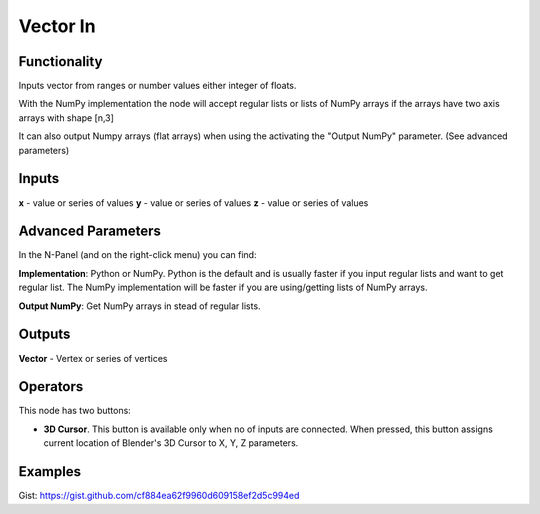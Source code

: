 Vector In
=========

Functionality
-------------

Inputs vector from ranges or number values either integer of floats.

With the NumPy implementation the node will accept regular lists or lists of NumPy arrays if the arrays have two axis arrays with shape [n,3]

It can also output Numpy arrays (flat arrays) when using the activating the "Output NumPy" parameter.
(See advanced parameters)

Inputs
------

**x** - value or series of values
**y** - value or series of values
**z** - value or series of values

Advanced Parameters
-------------------

In the N-Panel (and on the right-click menu) you can find:

**Implementation**: Python or NumPy. Python is the default and is usually faster if you input regular lists and want to get regular list. The NumPy implementation will be faster if you are using/getting lists of NumPy arrays.

**Output NumPy**: Get NumPy arrays in stead of regular lists.

Outputs
-------

**Vector** - Vertex or series of vertices


Operators
---------

This node has two buttons:

- **3D Cursor**. This button is available only when no of inputs are connected. When pressed, this button assigns current location of Blender's 3D Cursor to X, Y, Z parameters.

Examples
--------

.. image:: https://cloud.githubusercontent.com/assets/5783432/4905358/0a4e7df4-644f-11e4-8ff1-1530c7aac8dc.png
  :alt: with vector out

.. image:: https://cloud.githubusercontent.com/assets/5783432/4905359/0a56565a-644f-11e4-91b3-24ac4d78cb11.png
  :alt: generating line

.. image:: https://user-images.githubusercontent.com/28003269/34647574-202304d2-f39f-11e7-8113-87047546b81e.gif
  :alt: object mode

Gist: https://gist.github.com/cf884ea62f9960d609158ef2d5c994ed

